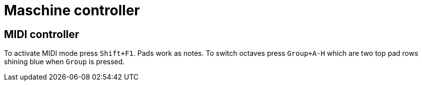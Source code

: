 = Maschine controller

== MIDI controller

To activate MIDI mode press `Shift+F1`.
Pads work as notes.
To switch octaves press `Group+A-H` which are two top pad rows shining blue when `Group` is pressed.